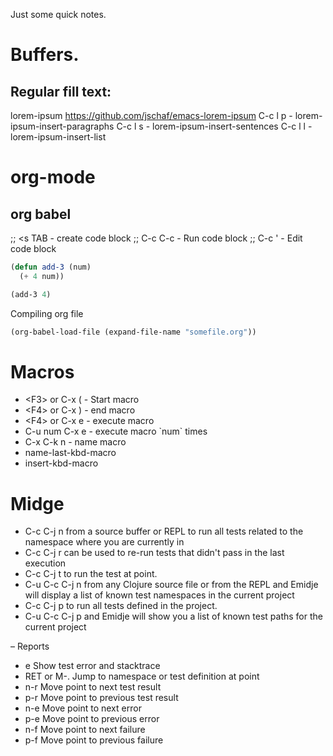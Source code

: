 Just some quick notes.

* Buffers.

**  Regular fill text:
lorem-ipsum https://github.com/jschaf/emacs-lorem-ipsum
 C-c l p - lorem-ipsum-insert-paragraphs
 C-c l s - lorem-ipsum-insert-sentences
 C-c l l - lorem-ipsum-insert-list

* org-mode
** org babel
;; <s TAB  - create code block
;; C-c C-c - Run code block
;; C-c '   - Edit code block 
#+BEGIN_SRC emacs-lisp
  (defun add-3 (num)
    (+ 4 num))

  (add-3 4)

#+END_SRC

Compiling org file
#+BEGIN_SRC emacs-lisp
  (org-babel-load-file (expand-file-name "somefile.org"))
#+END_SRC

* Macros
- <F3> or C-x (  - Start macro
- <F4> or C-x )  - end macro
- <F4> or C-x e  - execute macro
- C-u num C-x e  - execute macro `num` times
- C-x C-k n      - name macro
- name-last-kbd-macro
- insert-kbd-macro
* Midge
- C-c C-j n from a source buffer or REPL to run all tests related to the namespace where you are currently in
- C-c C-j r can be used to re-run tests that didn't pass in the last execution
- C-c C-j t to run the test at point.
- C-u C-c C-j n from any Clojure source file or from the REPL and Emidje will display a list of known test namespaces in the current project
- C-c C-j p to run all tests defined in the project.
- C-u C-c C-j p and Emidje will show you a list of known test paths for the current project

-- Reports
- e Show test error and stacktrace
- RET or M-. Jump to namespace or test definition at point
- n-r Move point to next test result
- p-r Move point to previous test result
- n-e Move point to next error
- p-e Move point to previous error
- n-f Move point to next failure
- p-f Move point to previous failure
